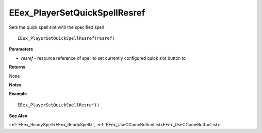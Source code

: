 .. _EEex_PlayerSetQuickSpellResref:

===================================
EEex_PlayerSetQuickSpellResref 
===================================

Sets the quick spell slot with the specified spell
    
::

   EEex_PlayerSetQuickSpellResref(resref)


**Parameters**

* *resref* - resource reference of spell to set currently configured quick slot button to


**Returns**

None

**Notes**



**Example**

::

   EEex_PlayerSetQuickSpellResref()

**See Also**

:ref:`EEex_ReadySpell<EEex_ReadySpell>`, :ref:`EEex_UseCGameButtonList<EEex_UseCGameButtonList>`

